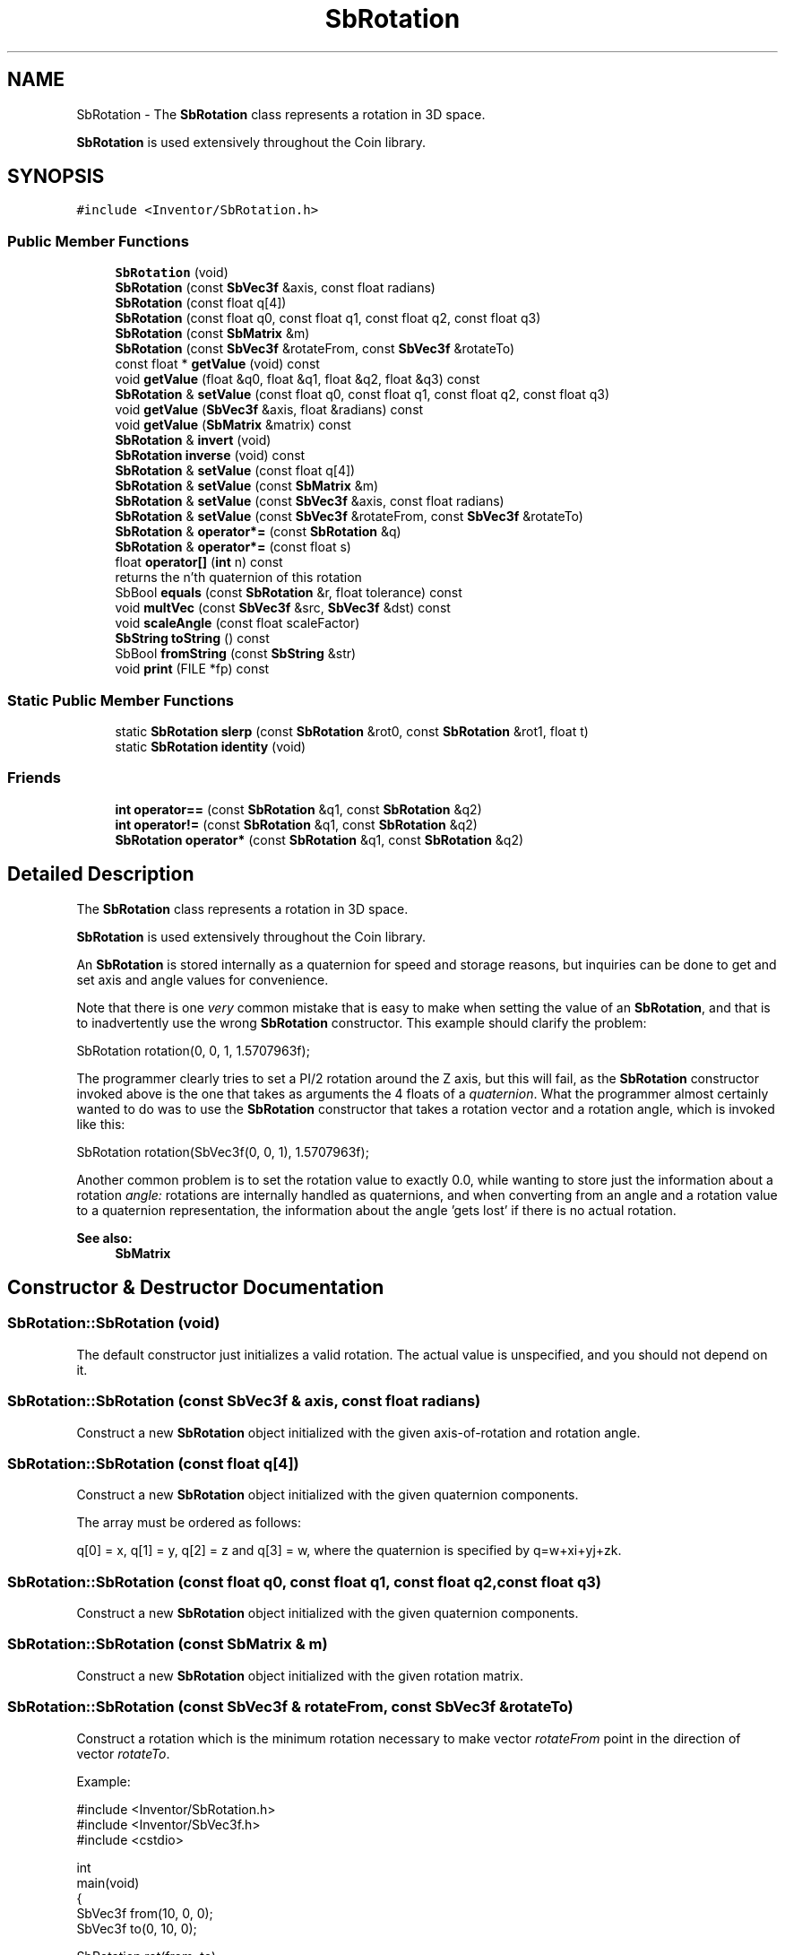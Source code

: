 .TH "SbRotation" 3 "Sun May 28 2017" "Version 4.0.0a" "Coin" \" -*- nroff -*-
.ad l
.nh
.SH NAME
SbRotation \- The \fBSbRotation\fP class represents a rotation in 3D space\&.
.PP
\fBSbRotation\fP is used extensively throughout the Coin library\&.  

.SH SYNOPSIS
.br
.PP
.PP
\fC#include <Inventor/SbRotation\&.h>\fP
.SS "Public Member Functions"

.in +1c
.ti -1c
.RI "\fBSbRotation\fP (void)"
.br
.ti -1c
.RI "\fBSbRotation\fP (const \fBSbVec3f\fP &axis, const float radians)"
.br
.ti -1c
.RI "\fBSbRotation\fP (const float q[4])"
.br
.ti -1c
.RI "\fBSbRotation\fP (const float q0, const float q1, const float q2, const float q3)"
.br
.ti -1c
.RI "\fBSbRotation\fP (const \fBSbMatrix\fP &m)"
.br
.ti -1c
.RI "\fBSbRotation\fP (const \fBSbVec3f\fP &rotateFrom, const \fBSbVec3f\fP &rotateTo)"
.br
.ti -1c
.RI "const float * \fBgetValue\fP (void) const"
.br
.ti -1c
.RI "void \fBgetValue\fP (float &q0, float &q1, float &q2, float &q3) const"
.br
.ti -1c
.RI "\fBSbRotation\fP & \fBsetValue\fP (const float q0, const float q1, const float q2, const float q3)"
.br
.ti -1c
.RI "void \fBgetValue\fP (\fBSbVec3f\fP &axis, float &radians) const"
.br
.ti -1c
.RI "void \fBgetValue\fP (\fBSbMatrix\fP &matrix) const"
.br
.ti -1c
.RI "\fBSbRotation\fP & \fBinvert\fP (void)"
.br
.ti -1c
.RI "\fBSbRotation\fP \fBinverse\fP (void) const"
.br
.ti -1c
.RI "\fBSbRotation\fP & \fBsetValue\fP (const float q[4])"
.br
.ti -1c
.RI "\fBSbRotation\fP & \fBsetValue\fP (const \fBSbMatrix\fP &m)"
.br
.ti -1c
.RI "\fBSbRotation\fP & \fBsetValue\fP (const \fBSbVec3f\fP &axis, const float radians)"
.br
.ti -1c
.RI "\fBSbRotation\fP & \fBsetValue\fP (const \fBSbVec3f\fP &rotateFrom, const \fBSbVec3f\fP &rotateTo)"
.br
.ti -1c
.RI "\fBSbRotation\fP & \fBoperator*=\fP (const \fBSbRotation\fP &q)"
.br
.ti -1c
.RI "\fBSbRotation\fP & \fBoperator*=\fP (const float s)"
.br
.ti -1c
.RI "float \fBoperator[]\fP (\fBint\fP n) const"
.br
.RI "returns the n'th quaternion of this rotation "
.ti -1c
.RI "SbBool \fBequals\fP (const \fBSbRotation\fP &r, float tolerance) const"
.br
.ti -1c
.RI "void \fBmultVec\fP (const \fBSbVec3f\fP &src, \fBSbVec3f\fP &dst) const"
.br
.ti -1c
.RI "void \fBscaleAngle\fP (const float scaleFactor)"
.br
.ti -1c
.RI "\fBSbString\fP \fBtoString\fP () const"
.br
.ti -1c
.RI "SbBool \fBfromString\fP (const \fBSbString\fP &str)"
.br
.ti -1c
.RI "void \fBprint\fP (FILE *fp) const"
.br
.in -1c
.SS "Static Public Member Functions"

.in +1c
.ti -1c
.RI "static \fBSbRotation\fP \fBslerp\fP (const \fBSbRotation\fP &rot0, const \fBSbRotation\fP &rot1, float t)"
.br
.ti -1c
.RI "static \fBSbRotation\fP \fBidentity\fP (void)"
.br
.in -1c
.SS "Friends"

.in +1c
.ti -1c
.RI "\fBint\fP \fBoperator==\fP (const \fBSbRotation\fP &q1, const \fBSbRotation\fP &q2)"
.br
.ti -1c
.RI "\fBint\fP \fBoperator!=\fP (const \fBSbRotation\fP &q1, const \fBSbRotation\fP &q2)"
.br
.ti -1c
.RI "\fBSbRotation\fP \fBoperator*\fP (const \fBSbRotation\fP &q1, const \fBSbRotation\fP &q2)"
.br
.in -1c
.SH "Detailed Description"
.PP 
The \fBSbRotation\fP class represents a rotation in 3D space\&.
.PP
\fBSbRotation\fP is used extensively throughout the Coin library\&. 

An \fBSbRotation\fP is stored internally as a quaternion for speed and storage reasons, but inquiries can be done to get and set axis and angle values for convenience\&.
.PP
Note that there is one \fIvery\fP common mistake that is easy to make when setting the value of an \fBSbRotation\fP, and that is to inadvertently use the wrong \fBSbRotation\fP constructor\&. This example should clarify the problem:
.PP
.PP
.nf
SbRotation rotation(0, 0, 1, 1\&.5707963f);
.fi
.PP
.PP
The programmer clearly tries to set a PI/2 rotation around the Z axis, but this will fail, as the \fBSbRotation\fP constructor invoked above is the one that takes as arguments the 4 floats of a \fIquaternion\fP\&. What the programmer almost certainly wanted to do was to use the \fBSbRotation\fP constructor that takes a rotation vector and a rotation angle, which is invoked like this:
.PP
.PP
.nf
SbRotation rotation(SbVec3f(0, 0, 1), 1\&.5707963f);
.fi
.PP
.PP
Another common problem is to set the rotation value to exactly 0\&.0, while wanting to store just the information about a rotation \fIangle:\fP rotations are internally handled as quaternions, and when converting from an angle and a rotation value to a quaternion representation, the information about the angle 'gets lost' if there is no actual rotation\&.
.PP
\fBSee also:\fP
.RS 4
\fBSbMatrix\fP 
.RE
.PP

.SH "Constructor & Destructor Documentation"
.PP 
.SS "SbRotation::SbRotation (void)"
The default constructor just initializes a valid rotation\&. The actual value is unspecified, and you should not depend on it\&. 
.SS "SbRotation::SbRotation (const \fBSbVec3f\fP & axis, const float radians)"
Construct a new \fBSbRotation\fP object initialized with the given axis-of-rotation and rotation angle\&. 
.SS "SbRotation::SbRotation (const float q[4])"
Construct a new \fBSbRotation\fP object initialized with the given quaternion components\&.
.PP
The array must be ordered as follows:
.PP
q[0] = x, q[1] = y, q[2] = z and q[3] = w, where the quaternion is specified by q=w+xi+yj+zk\&. 
.SS "SbRotation::SbRotation (const float q0, const float q1, const float q2, const float q3)"
Construct a new \fBSbRotation\fP object initialized with the given quaternion components\&. 
.SS "SbRotation::SbRotation (const \fBSbMatrix\fP & m)"
Construct a new \fBSbRotation\fP object initialized with the given rotation matrix\&. 
.SS "SbRotation::SbRotation (const \fBSbVec3f\fP & rotateFrom, const \fBSbVec3f\fP & rotateTo)"
Construct a rotation which is the minimum rotation necessary to make vector \fIrotateFrom\fP point in the direction of vector \fIrotateTo\fP\&.
.PP
Example:
.PP
.PP
.nf
#include <Inventor/SbRotation\&.h>
#include <Inventor/SbVec3f\&.h>
#include <cstdio>

int
main(void)
{
  SbVec3f from(10, 0, 0);
  SbVec3f to(0, 10, 0);

  SbRotation rot(from, to);

  SbVec3f axis;
  float angle;
  rot\&.getValue(axis, angle);
  axis\&.print(stdout);
  printf("  angle==%f\n", angle);

  return 0;
}
.fi
.PP
 
.SH "Member Function Documentation"
.PP 
.SS "const float * SbRotation::getValue (void) const"
Return pointer to an array with the rotation expressed as four quaternion values\&.
.PP
\fBSee also:\fP
.RS 4
\fBsetValue()\fP\&. 
.RE
.PP

.SS "void SbRotation::getValue (float & q0, float & q1, float & q2, float & q3) const"
Return the four quaternion components representing the rotation\&.
.PP
\fBSee also:\fP
.RS 4
\fBsetValue()\fP\&. 
.RE
.PP

.SS "\fBSbRotation\fP & SbRotation::setValue (const float q0, const float q1, const float q2, const float q3)"
Set the rotation\&.
.PP
\fBSee also:\fP
.RS 4
\fBgetValue()\fP\&. 
.RE
.PP

.SS "void SbRotation::getValue (\fBSbVec3f\fP & axis, float & radians) const"
Return the rotation in the form of an axis-of-rotation and a rotation angle\&.
.PP
\fBSee also:\fP
.RS 4
\fBsetValue()\fP\&. 
.RE
.PP

.SS "void SbRotation::getValue (\fBSbMatrix\fP & matrix) const"
Return this rotation in the form of a matrix\&.
.PP
\fBSee also:\fP
.RS 4
\fBsetValue()\fP\&. 
.RE
.PP

.SS "\fBSbRotation\fP & SbRotation::invert (void)"
Invert the rotation\&. Returns reference to self\&.
.PP
\fBSee also:\fP
.RS 4
\fBinverse()\fP 
.RE
.PP

.SS "\fBSbRotation\fP SbRotation::inverse (void) const"
Non-destructively inverses the rotation and returns the result\&.
.PP
\fBSee also:\fP
.RS 4
\fBinvert()\fP 
.RE
.PP

.SS "\fBSbRotation\fP & SbRotation::setValue (const float q[4])"
Reset the rotation by the four quaternions in the array\&.
.PP
\fBSee also:\fP
.RS 4
\fBgetValue()\fP\&. 
.RE
.PP

.SS "\fBSbRotation\fP & SbRotation::setValue (const \fBSbMatrix\fP & m)"
Set the rotation from the components of the given matrix\&. Returns reference to self\&.
.PP
\fBSee also:\fP
.RS 4
\fBgetValue()\fP\&. 
.RE
.PP

.SS "\fBSbRotation\fP & SbRotation::setValue (const \fBSbVec3f\fP & axis, const float radians)"
Reset rotation with the given axis-of-rotation and rotation angle\&. Returns reference to self\&.
.PP
Make sure \fIaxis\fP is not the null vector when calling this method\&.
.PP
\fBSee also:\fP
.RS 4
\fBgetValue()\fP\&. 
.RE
.PP

.SS "\fBSbRotation\fP & SbRotation::setValue (const \fBSbVec3f\fP & rotateFrom, const \fBSbVec3f\fP & rotateTo)"
Construct a rotation which is the minimum rotation necessary to make vector \fIrotateFrom\fP point in the direction of vector \fIrotateTo\fP\&.
.PP
Returns reference to self\&.
.PP
See \fBSbRotation\fP constructor with corresponding input arguments for a simple code example\&.
.PP
\fBSee also:\fP
.RS 4
\fBgetValue()\fP\&. 
.RE
.PP

.SS "\fBSbRotation\fP & SbRotation::operator*= (const \fBSbRotation\fP & q)"
Multiplies the quaternions\&.
.PP
Note that order is important when combining quaternions with the multiplication operator\&. 
.SS "\fBSbRotation\fP & SbRotation::operator*= (const float s)"
Multiplies components of quaternion with scalar value \fIs\fP\&. Returns reference to self\&. 
.SS "SbBool SbRotation::equals (const \fBSbRotation\fP & r, float tolerance) const"
Check the internal quaternion representation vectors for equality within the given tolerance\&. 
.SS "void SbRotation::multVec (const \fBSbVec3f\fP & src, \fBSbVec3f\fP & dst) const"
Rotate the \fIsrc\fP vector and put the result in \fIdst\fP\&.
.PP
It is safe to let src and dst be the same \fBSbVec3f\fP instance\&. 
.SS "void SbRotation::scaleAngle (const float scaleFactor)"
Scale the angle of rotation by \fIscaleFactor\fP\&. 
.SS "\fBSbRotation\fP slerp (const \fBSbRotation\fP & rot0, const \fBSbRotation\fP & rot1, float t)\fC [static]\fP"
Interpolates along the shortest path between the two rotation positions (from \fIrot0\fP to \fIrot1\fP)\&.
.PP
Returns the \fBSbRotation\fP which will rotate \fIrot0\fP the given part \fIt\fP of the spherical distance towards \fIrot1\fP, where \fIt=0\fP will yield \fIrot0\fP and \fIt=1\fP will yield \fIrot1\fP\&.
.PP
\fIt\fP should be in the interval [0, 1]\&. 
.SS "\fBSbRotation\fP SbRotation::identity (void)\fC [static]\fP"
Returns an identity rotation\&. 
.SS "\fBSbString\fP SbRotation::toString () const"
Return a string representation of this object 
.SS "SbBool SbRotation::fromString (const \fBSbString\fP & str)"
Convert from a string representation, return wether this is a valid conversion 
.SS "void SbRotation::print (FILE * fp) const"
Dump the state of this object to the \fIfp\fP file stream\&. Only works in debug version of library, method does nothing in an optimized compile\&. 
.SH "Friends And Related Function Documentation"
.PP 
.SS "\fBint\fP operator== (const \fBSbRotation\fP & q1, const \fBSbRotation\fP & q2)\fC [friend]\fP"
Check if the two rotations are equal\&.
.PP
\fBSee also:\fP
.RS 4
\fBequals()\fP\&. 
.RE
.PP

.SS "\fBint\fP operator!= (const \fBSbRotation\fP & q1, const \fBSbRotation\fP & q2)\fC [friend]\fP"
Check if the two rotations are unequal\&.
.PP
\fBSee also:\fP
.RS 4
\fBequals()\fP\&. 
.RE
.PP

.SS "\fBSbRotation\fP operator* (const \fBSbRotation\fP & q1, const \fBSbRotation\fP & q2)\fC [friend]\fP"
Multiplies the two rotations and returns the result\&.
.PP
Note that order is important when combining quaternions with the multiplication operator\&. 

.SH "Author"
.PP 
Generated automatically by Doxygen for Coin from the source code\&.

